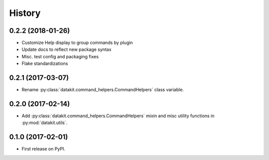 =======
History
=======

0.2.2 (2018-01-26)
------------------

* Customize Help display to group commands by plugin
* Update docs to reflect new package syntax
* Misc. test config and packaging fixes
* Flake standardizations


0.2.1 (2017-03-07)
------------------

* Rename :py:class:`datakit.command_helpers.CommandHelpers` class variable.


0.2.0 (2017-02-14)
------------------

* Add :py:class:`datakit.command_helpers.CommandHelpers` mixin and misc utility functions in :py:mod:`datakit.utils`.


0.1.0 (2017-02-01)
------------------

* First release on PyPI.
